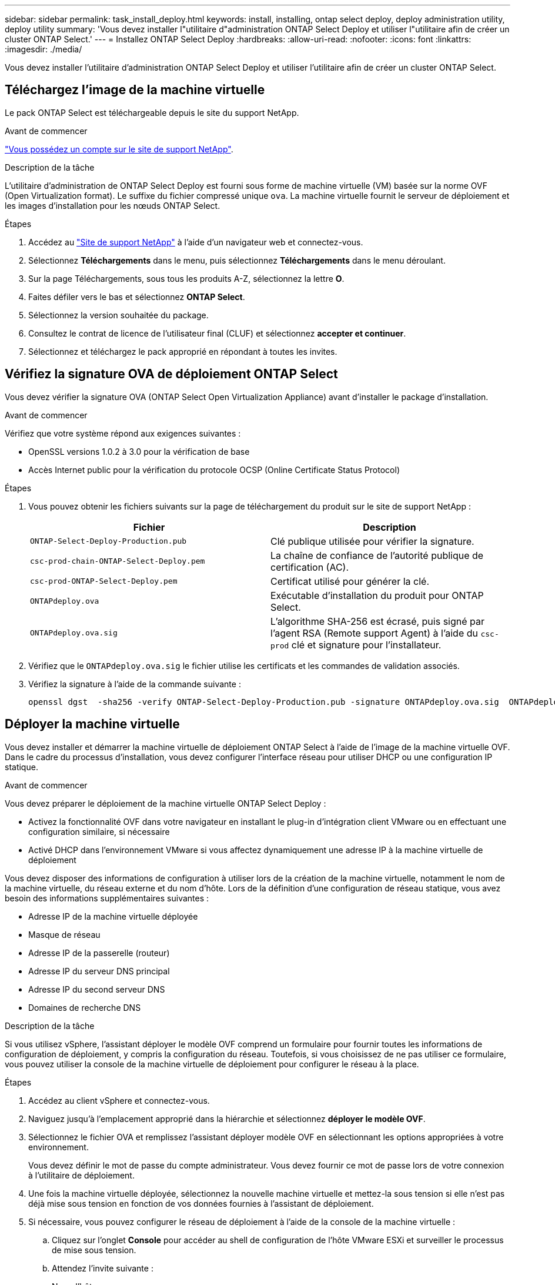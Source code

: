---
sidebar: sidebar 
permalink: task_install_deploy.html 
keywords: install, installing, ontap select deploy, deploy administration utility, deploy utility 
summary: 'Vous devez installer l"utilitaire d"administration ONTAP Select Deploy et utiliser l"utilitaire afin de créer un cluster ONTAP Select.' 
---
= Installez ONTAP Select Deploy
:hardbreaks:
:allow-uri-read: 
:nofooter: 
:icons: font
:linkattrs: 
:imagesdir: ./media/


[role="lead"]
Vous devez installer l'utilitaire d'administration ONTAP Select Deploy et utiliser l'utilitaire afin de créer un cluster ONTAP Select.



== Téléchargez l'image de la machine virtuelle

Le pack ONTAP Select est téléchargeable depuis le site du support NetApp.

.Avant de commencer
https://mysupport.netapp.com/site/user/registration["Vous possédez un compte sur le site de support NetApp"^].

.Description de la tâche
L'utilitaire d'administration de ONTAP Select Deploy est fourni sous forme de machine virtuelle (VM) basée sur la norme OVF (Open Virtualization format). Le suffixe du fichier compressé unique `ova`. La machine virtuelle fournit le serveur de déploiement et les images d'installation pour les nœuds ONTAP Select.

.Étapes
. Accédez au link:https://mysupport.netapp.com/site/["Site de support NetApp"^] à l'aide d'un navigateur web et connectez-vous.
. Sélectionnez *Téléchargements* dans le menu, puis sélectionnez *Téléchargements* dans le menu déroulant.
. Sur la page Téléchargements, sous tous les produits A-Z, sélectionnez la lettre *O*.
. Faites défiler vers le bas et sélectionnez *ONTAP Select*.
. Sélectionnez la version souhaitée du package.
. Consultez le contrat de licence de l'utilisateur final (CLUF) et sélectionnez *accepter et continuer*.
. Sélectionnez et téléchargez le pack approprié en répondant à toutes les invites.




== Vérifiez la signature OVA de déploiement ONTAP Select

Vous devez vérifier la signature OVA (ONTAP Select Open Virtualization Appliance) avant d'installer le package d'installation.

.Avant de commencer
Vérifiez que votre système répond aux exigences suivantes :

* OpenSSL versions 1.0.2 à 3.0 pour la vérification de base
* Accès Internet public pour la vérification du protocole OCSP (Online Certificate Status Protocol)


.Étapes
. Vous pouvez obtenir les fichiers suivants sur la page de téléchargement du produit sur le site de support NetApp :
+
[cols="2*"]
|===
| Fichier | Description 


| `ONTAP-Select-Deploy-Production.pub` | Clé publique utilisée pour vérifier la signature. 


| `csc-prod-chain-ONTAP-Select-Deploy.pem` | La chaîne de confiance de l'autorité publique de certification (AC). 


| `csc-prod-ONTAP-Select-Deploy.pem` | Certificat utilisé pour générer la clé. 


| `ONTAPdeploy.ova` | Exécutable d'installation du produit pour ONTAP Select. 


| `ONTAPdeploy.ova.sig` | L'algorithme SHA-256 est écrasé, puis signé par l'agent RSA (Remote support Agent) à l'aide du `csc-prod` clé et signature pour l'installateur. 
|===
. Vérifiez que le `ONTAPdeploy.ova.sig` le fichier utilise les certificats et les commandes de validation associés.
. Vérifiez la signature à l'aide de la commande suivante :
+
[listing]
----
openssl dgst  -sha256 -verify ONTAP-Select-Deploy-Production.pub -signature ONTAPdeploy.ova.sig  ONTAPdeploy.ova
----




== Déployer la machine virtuelle

Vous devez installer et démarrer la machine virtuelle de déploiement ONTAP Select à l'aide de l'image de la machine virtuelle OVF. Dans le cadre du processus d'installation, vous devez configurer l'interface réseau pour utiliser DHCP ou une configuration IP statique.

.Avant de commencer
Vous devez préparer le déploiement de la machine virtuelle ONTAP Select Deploy :

* Activez la fonctionnalité OVF dans votre navigateur en installant le plug-in d'intégration client VMware ou en effectuant une configuration similaire, si nécessaire
* Activé DHCP dans l'environnement VMware si vous affectez dynamiquement une adresse IP à la machine virtuelle de déploiement


Vous devez disposer des informations de configuration à utiliser lors de la création de la machine virtuelle, notamment le nom de la machine virtuelle, du réseau externe et du nom d'hôte. Lors de la définition d'une configuration de réseau statique, vous avez besoin des informations supplémentaires suivantes :

* Adresse IP de la machine virtuelle déployée
* Masque de réseau
* Adresse IP de la passerelle (routeur)
* Adresse IP du serveur DNS principal
* Adresse IP du second serveur DNS
* Domaines de recherche DNS


.Description de la tâche
Si vous utilisez vSphere, l'assistant déployer le modèle OVF comprend un formulaire pour fournir toutes les informations de configuration de déploiement, y compris la configuration du réseau. Toutefois, si vous choisissez de ne pas utiliser ce formulaire, vous pouvez utiliser la console de la machine virtuelle de déploiement pour configurer le réseau à la place.

.Étapes
. Accédez au client vSphere et connectez-vous.
. Naviguez jusqu'à l'emplacement approprié dans la hiérarchie et sélectionnez *déployer le modèle OVF*.
. Sélectionnez le fichier OVA et remplissez l'assistant déployer modèle OVF en sélectionnant les options appropriées à votre environnement.
+
Vous devez définir le mot de passe du compte administrateur. Vous devez fournir ce mot de passe lors de votre connexion à l'utilitaire de déploiement.

. Une fois la machine virtuelle déployée, sélectionnez la nouvelle machine virtuelle et mettez-la sous tension si elle n'est pas déjà mise sous tension en fonction de vos données fournies à l'assistant de déploiement.
. Si nécessaire, vous pouvez configurer le réseau de déploiement à l'aide de la console de la machine virtuelle :
+
.. Cliquez sur l'onglet *Console* pour accéder au shell de configuration de l'hôte VMware ESXi et surveiller le processus de mise sous tension.
.. Attendez l'invite suivante :
+
Nom d'hôte :

.. Saisissez le nom de l'hôte et appuyez sur *entrée*.
.. Attendez l'invite suivante :
+
Saisissez un mot de passe pour l'utilisateur admin :

.. Saisissez le mot de passe et appuyez sur *entrée*.
.. Attendez l'invite suivante :
+
Utiliser DHCP pour définir les informations de mise en réseau ? [n] :

.. Tapez *n* pour définir une configuration IP statique ou y pour utiliser DHCP, puis appuyez sur *entrée*.
.. Si vous choisissez une configuration statique, fournissez toutes les informations de configuration réseau nécessaires.






== Connectez-vous à l'interface Web de déploiement

Vous devez vous connecter à l'interface utilisateur Web pour confirmer que l'utilitaire de déploiement est disponible et effectuer la configuration initiale.

.Étapes
. Pointez votre navigateur vers l'utilitaire de déploiement à l'aide de l'adresse IP ou du nom de domaine :
+
`\https://<ip_address>/`

. Indiquez le nom et le mot de passe du compte administrateur (admin) et connectez-vous.
. Si la fenêtre contextuelle *Bienvenue dans ONTAP Select* s'affiche, vérifiez les conditions préalables et sélectionnez *OK* pour continuer.
. Si c'est la première fois que vous vous êtes connecté et que vous n'avez pas installé le déploiement à l'aide de l'assistant disponible avec vCenter, fournissez les informations de configuration suivantes lorsque vous y êtes invité :
+
** Nouveau mot de passe pour le compte administrateur (obligatoire)
** AutoSupport (en option)
** Serveur vCenter avec identifiants de compte (facultatif)




.Informations associées
link:task_cli_signing_in.html["Connectez-vous pour déployer à l'aide de SSH"]
